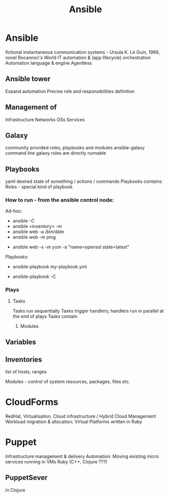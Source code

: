 :PROPERTIES:
:ID:       cb9b4373-377c-44f9-883d-5097098d17a8
:END:
#+title: Ansible

* Ansible
  fictional instantaneous communication systems - Ursula K. Le Guin, 1966, novel Rocannon's World
  IT automation & (app lifecycle) orchestration
  Automation language & engine
  Agentless
** Ansible tower
   Expand automation
   Precise role and responsibilities definition
** Management of
   Infrastructure
   Networks
   OSs
   Services

** Galaxy
   community provided roles, playbooks and modules
   ansible-galaxy command line
   galaxy roles are directly runnable
** Playbooks
   yaml
   desired state of something / actions / commands
   Playbooks contains:
   Roles - special kind of playbook
*** How to run - from the ansible control node:
    Ad-hoc:
    # check-mode / dry run
    - ansible -C
    - ansible <inventory> -m
    - ansible web -a /bin/date
    - ansible web -m ping
    # ensure the openssl package is up-to-date
    - ansible web -s -m yum -a "name=openssl state=latest"
      
    Playbooks:
    - ansible-playbook my-playbook.yml
    # check-mode / dry run
    - ansible-playbook -C

*** Plays
**** Tasks
     Tasks run sequentially
     Tasks trigger handlers; handlers run in parallel at the end of plays
     Tasks contain:
***** Modules

** Variables

** Inventories
   list of hosts, ranges

   Modules - control of system resources, packages, files etc.

* CloudForms
  RedHat, Virtualisation, Cloud infrastructure / Hybrid Cloud Management
  Workload migration & allocation; Virtual Platforms
  written in Ruby

* Puppet
  Infrastructure management & delivery
  Automation: Moving existing micro services running in VMs
  Ruby (C++, Clojure ???)
** PuppetSever
   in Clojure

